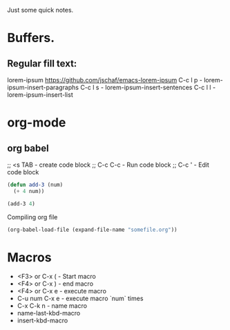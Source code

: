 Just some quick notes.

* Buffers.

**  Regular fill text:
lorem-ipsum https://github.com/jschaf/emacs-lorem-ipsum
 C-c l p - lorem-ipsum-insert-paragraphs
 C-c l s - lorem-ipsum-insert-sentences
 C-c l l - lorem-ipsum-insert-list

* org-mode
** org babel
;; <s TAB  - create code block
;; C-c C-c - Run code block
;; C-c '   - Edit code block 
#+BEGIN_SRC emacs-lisp
  (defun add-3 (num)
    (+ 4 num))

  (add-3 4)

#+END_SRC

Compiling org file
#+BEGIN_SRC emacs-lisp
  (org-babel-load-file (expand-file-name "somefile.org"))
#+END_SRC

* Macros
- <F3> or C-x (  - Start macro
- <F4> or C-x )  - end macro
- <F4> or C-x e  - execute macro
- C-u num C-x e  - execute macro `num` times
- C-x C-k n      - name macro
- name-last-kbd-macro
- insert-kbd-macro
